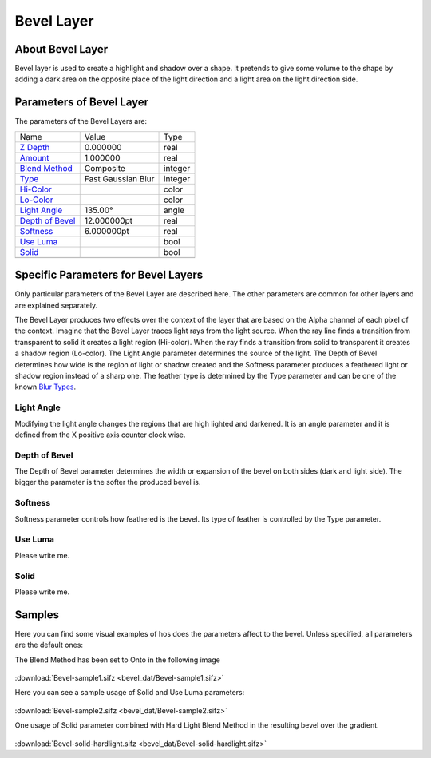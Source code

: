 .. _layer_bevel:

########################
    Bevel Layer
########################

.. figure:: bevel_dat/Layer_stylize_bevel_icon.png
   :alt: Layer_stylize_bevel_icon.png‎
   :width: 64px

About Bevel Layer
-----------------

Bevel layer is used to create a highlight and shadow over a shape. It
pretends to give some volume to the shape by adding a dark area on the
opposite place of the light direction and a light area on the light
direction side.

Parameters of Bevel Layer
-------------------------

The parameters of the Bevel Layers are:

+----------------------------------------------------------------------+------------------------+-------------+
| Name                                                                 | Value                  | Type        |
+----------------------------------------------------------------------+------------------------+-------------+
| |Real_icon.png| `Z Depth <Z_Depth_Parameter>`__                      | 0.000000               | real        |
+----------------------------------------------------------------------+------------------------+-------------+
|  |Real\_icon.png| `Amount <Amount_Parameter>`__                      | 1.000000               | real        |
+----------------------------------------------------------------------+------------------------+-------------+
|  |Integer\_icon.png| `Blend Method <Blend_Method>`__                 | Composite              | integer     |
+----------------------------------------------------------------------+------------------------+-------------+
|  |Integer\_icon.png| `Type <Blur_Layer>`__                           | Fast Gaussian Blur     | integer     |
+----------------------------------------------------------------------+------------------------+-------------+
|  |Color\_icon.png| `Hi-Color <Colors_Dialog>`__                      |                        | color       |
+----------------------------------------------------------------------+------------------------+-------------+
|  |Color\_icon.png| `Lo-Color <Colors_Dialog>`__                      |                        | color       |
+----------------------------------------------------------------------+------------------------+-------------+
|  |Angle\_icon.png| `Light Angle <Light_Angle_Parameter>`__           | 135.00°                | angle       |
+----------------------------------------------------------------------+------------------------+-------------+
|  |Real\_icon.png| `Depth of Bevel <Depth_of_Bevel_Parameter>`__      | 12.000000pt            | real        |
+----------------------------------------------------------------------+------------------------+-------------+
|  |Real\_icon.png| `Softness <Softeness_Parameter>`__                 | 6.000000pt             | real        |
+----------------------------------------------------------------------+------------------------+-------------+
|  |Bool\_icon.png| `Use Luma <Use_Luma_Parameter>`__                  |                        | bool        |
+----------------------------------------------------------------------+------------------------+-------------+
|  |Bool\_icon.png| `Solid <Solid_Parameter>`__                        |                        | bool        |
+----------------------------------------------------------------------+------------------------+-------------+
+----------------------------------------------------------------------+------------------------+-------------+

Specific Parameters for Bevel Layers
------------------------------------

Only particular parameters of the Bevel Layer are described here. The
other parameters are common for other layers and are explained
separately.

The Bevel Layer produces two effects over the context of the layer that
are based on the Alpha channel of each pixel of the context. Imagine
that the Bevel Layer traces light rays from the light source. When the
ray line finds a transition from transparent to solid it creates a light
region (Hi-color). When the ray finds a transition from solid to
transparent it creates a shadow region (Lo-color). The Light Angle
parameter determines the source of the light. The Depth of Bevel
determines how wide is the region of light or shadow created and the
Softness parameter produces a feathered light or shadow region instead
of a sharp one. The feather type is determined by the Type parameter and
can be one of the known `Blur Types <Blur_Layer#Types>`__.

.. figure:: bevel_dat/Bevel1.png
   :alt: Bevel1.png

Light Angle
~~~~~~~~~~~

Modifying the light angle changes the regions that are high lighted and
darkened. It is an angle parameter and it is defined from the X positive
axis counter clock wise.

Depth of Bevel
~~~~~~~~~~~~~~

The Depth of Bevel parameter determines the width or expansion of the
bevel on both sides (dark and light side). The bigger the parameter is
the softer the produced bevel is.

Softness
~~~~~~~~

Softness parameter controls how feathered is the bevel. Its type of
feather is controlled by the Type parameter.

Use Luma
~~~~~~~~

Please write me.

Solid
~~~~~

Please write me.

Samples
-------

Here you can find some visual examples of hos does the parameters affect
to the bevel. Unless specified, all parameters are the default ones:

The Blend Method has been set to Onto in the following image

.. figure:: bevel_dat/Bevel-sample2.png
   :alt: Bevel-sample2.png

:download:`Bevel-sample1.sifz <bevel_dat/Bevel-sample1.sifz>`

Here you can see a sample usage of Solid and Use Luma parameters:

.. figure:: bevel_dat/Bevel-sample3.png
   :alt: Bevel-sample3.png

:download:`Bevel-sample2.sifz <bevel_dat/Bevel-sample2.sifz>`

One usage of Solid parameter combined with Hard Light Blend Method in
the resulting bevel over the gradient.

.. figure:: bevel_dat/Bevel-solid-hardlight.png
   :alt: Bevel-solid-hardlight.png

:download:`Bevel-solid-hardlight.sifz <bevel_dat/Bevel-solid-hardlight.sifz>`
   

.. |Real_icon.png| image:: images/Type_real_icon.png
   :width: 16px
.. |Integer_icon.png| image:: images/Type_integer_icon.png
   :width: 16px
.. |Color_icon.png| image:: images/Type_color_icon.png
   :width: 16px
.. |Angle_icon.png| image:: images/Type_angle_icon.png
   :width: 16px
.. |Bool_icon.png| image:: images/Type_bool_icon.png
   :width: 16px
